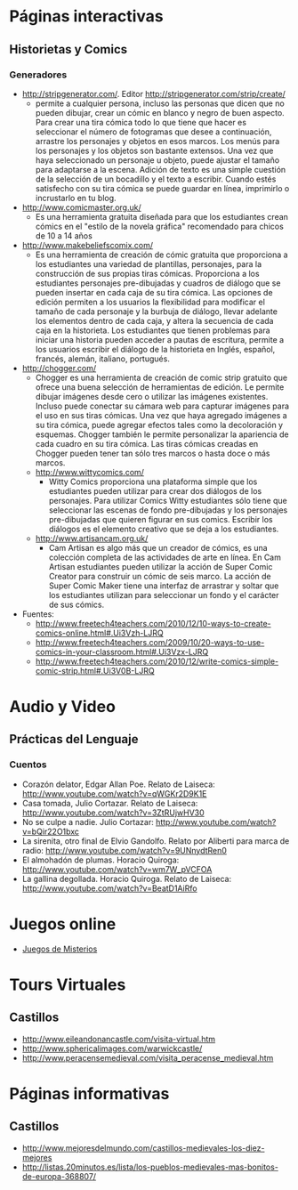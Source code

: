 * Páginas interactivas
** Historietas y Comics
*** Generadores
- http://stripgenerator.com/. Editor http://stripgenerator.com/strip/create/
  - permite a cualquier persona, incluso las personas que dicen que no pueden dibujar, crear un cómic en blanco y negro de buen aspecto. Para crear una tira cómica todo lo que tiene que hacer es seleccionar el número de fotogramas que desee a continuación, arrastre los personajes y objetos en esos marcos. Los menús para los personajes y los objetos son bastante extensos. Una vez que haya seleccionado un personaje u objeto, puede ajustar el tamaño para adaptarse a la escena. Adición de texto es una simple cuestión de la selección de un bocadillo y el texto a escribir. Cuando estés satisfecho con su tira cómica se puede guardar en línea, imprimirlo o incrustarlo en tu blog.
- http://www.comicmaster.org.uk/
  - Es una herramienta gratuita diseñada para que los estudiantes crean cómics en el "estilo de la novela gráfica" recomendado para chicos de 10 a 14 años
- http://www.makebeliefscomix.com/
  - Es una herramienta de creación de cómic gratuita que proporciona a los estudiantes una variedad de plantillas, personajes, para la construcción de sus propias tiras cómicas. Proporciona a los estudiantes personajes pre-dibujadas y cuadros de diálogo que se pueden insertar en cada caja de su tira cómica. Las opciones de edición permiten a los usuarios la flexibilidad para modificar el tamaño de cada personaje y la burbuja de diálogo, llevar adelante los elementos dentro de cada caja, y altera la secuencia de cada caja en la historieta. Los estudiantes que tienen problemas para iniciar una historia pueden acceder a pautas de escritura, permite a los usuarios escribir el diálogo de la historieta en Inglés, español, francés, alemán, italiano, portugués. 
- http://chogger.com/
  - Chogger es una herramienta de creación de comic strip gratuito que ofrece una buena selección de herramientas de edición. Le permite dibujar imágenes desde cero o utilizar las imágenes existentes. Incluso puede conectar su cámara web para capturar imágenes para el uso en sus tiras cómicas. Una vez que haya agregado imágenes a su tira cómica, puede agregar efectos tales como la decoloración y esquemas. Chogger también le permite personalizar la apariencia de cada cuadro en su tira cómica. Las tiras cómicas creadas en Chogger pueden tener tan sólo tres marcos o hasta doce o más marcos.
  - http://www.wittycomics.com/
    - Witty Comics proporciona una plataforma simple que los estudiantes pueden utilizar para crear dos diálogos de los personajes. Para utilizar Comics Witty estudiantes sólo tiene que seleccionar las escenas de fondo pre-dibujadas y los personajes pre-dibujadas que quieren figurar en sus comics. Escribir los diálogos es el elemento creativo que se deja a los estudiantes.
  - http://www.artisancam.org.uk/
    - Cam Artisan es algo más que un creador de cómics, es una colección completa de las actividades de arte en línea. En Cam Artisan estudiantes pueden utilizar la acción de Super Comic Creator para construir un cómic de seis marco. La acción de Super Comic Maker tiene una interfaz de arrastrar y soltar que los estudiantes utilizan para seleccionar un fondo y el carácter de sus cómics. 
- Fuentes:
  - http://www.freetech4teachers.com/2010/12/10-ways-to-create-comics-online.html#.Ui3Vzh-LJRQ
  - http://www.freetech4teachers.com/2009/10/20-ways-to-use-comics-in-your-classroom.html#.Ui3Vzx-LJRQ
  - http://www.freetech4teachers.com/2010/12/write-comics-simple-comic-strip.html#.Ui3V0B-LJRQ
* Audio y Video
** Prácticas del Lenguaje
*** Cuentos
- Corazón delator, Edgar Allan Poe. Relato de Laiseca: http://www.youtube.com/watch?v=qWGKr2D9K1E
- Casa tomada, Julio Cortazar. Relato de Laiseca: http://www.youtube.com/watch?v=3ZtRUjwHV30
- No se culpe a nadie. Julio Cortazar: http://www.youtube.com/watch?v=bQir22O1bxc
- La sirenita, otro final de Elvio Gandolfo. Relato por Aliberti para marca de radio: http://www.youtube.com/watch?v=9UNnydtRen0
- El almohadón de plumas. Horacio Quiroga: http://www.youtube.com/watch?v=wm7W_pVCFOA
- La gallina degollada. Horacio Quiroga. Relato de Laiseca: http://www.youtube.com/watch?v=BeatD1AiRfo 
* Juegos online
- [[file:juegos/ResolverMisterios.md][Juegos de Misterios]]
* Tours Virtuales
** Castillos
- http://www.eileandonancastle.com/visita-virtual.htm
- http://www.sphericalimages.com/warwickcastle/
- http://www.peracensemedieval.com/visita_peracense_medieval.htm
* Páginas informativas
** Castillos
- http://www.mejoresdelmundo.com/castillos-medievales-los-diez-mejores
- http://listas.20minutos.es/lista/los-pueblos-medievales-mas-bonitos-de-europa-368807/
